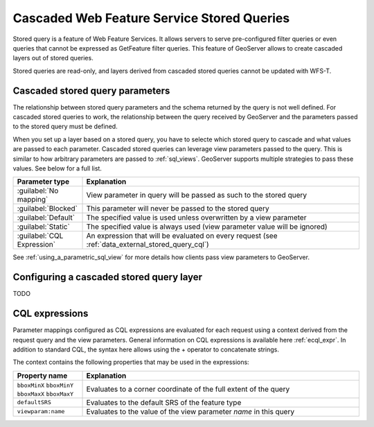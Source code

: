 .. _data_external_stored_query:

Cascaded Web Feature Service Stored Queries
===========================================

Stored query is a feature of Web Feature Services. It allows servers to serve pre-configured filter queries or even queries that cannot be expressed as GetFeature filter queries. This feature of GeoServer allows to create cascaded layers out of stored queries.

Stored queries are read-only, and layers derived from cascaded stored queries cannot be updated with WFS-T.

Cascaded stored query parameters
^^^^^^^^^^^^^^^^^^^^^^^^^^^^^^^^

The relationship between stored query parameters and the schema returned by the query is not well defined. For cascaded stored queries to work, the relationship between the query received by GeoServer and the parameters passed to the stored query must be defined.

When you set up a layer based on a stored query, you have to selecte which stored query to cascade and what values are passed to each parameter. Cascaded stored queries can leverage view parameters passed to the query. This is similar to how arbitrary parameters are passed to :ref:`sql_views`. GeoServer supports multiple strategies to pass these values. See below for a full list.

.. list-table::
   :widths: 20 80

   * - **Parameter type**
     - **Explanation**
   * - :guilabel:`No mapping`
     - View parameter in query will be passed as such to the stored query
   * - :guilabel:`Blocked`
     - This parameter will never be passed to the stored query
   * - :guilabel:`Default`
     - The specified value is used unless overwritten by a view parameter 
   * - :guilabel:`Static`
     - The specified value is always used (view parameter value will be ignored)
   * - :guilabel:`CQL Expression`
     - An expression that will be evaluated on every request (see :ref:`data_external_stored_query_cql`)

See :ref:`using_a_parametric_sql_view` for more details how clients pass view parameters to GeoServer. 

Configuring a cascaded stored query layer
^^^^^^^^^^^^^^^^^^^^^^^^^^^^^^^^^^^^^^^^^

TODO


.. _data_external_stored_query_cql:

CQL expressions
^^^^^^^^^^^^^^^

Parameter mappings configured as CQL expressions are evaluated for each request using a context derived from the request query and the view parameters. General information on CQL expressions is available here :ref:`ecql_expr`. In addition to standard CQL, the syntax here allows using the + operator to concatenate strings.

The context contains the following properties that may be used in the expressions:

.. list-table::
   :widths: 20 80

   * - **Property name**
     - **Explanation**
   * - ``bboxMinX`` ``bboxMinY`` ``bboxMaxX`` ``bboxMaxY``
     - Evaluates to a corner coordinate of the full extent of the query
   * - ``defaultSRS``
     - Evaluates to the default SRS of the feature type
   * - ``viewparam:name``
     - Evaluates to the value of the view parameter *name* in this query
